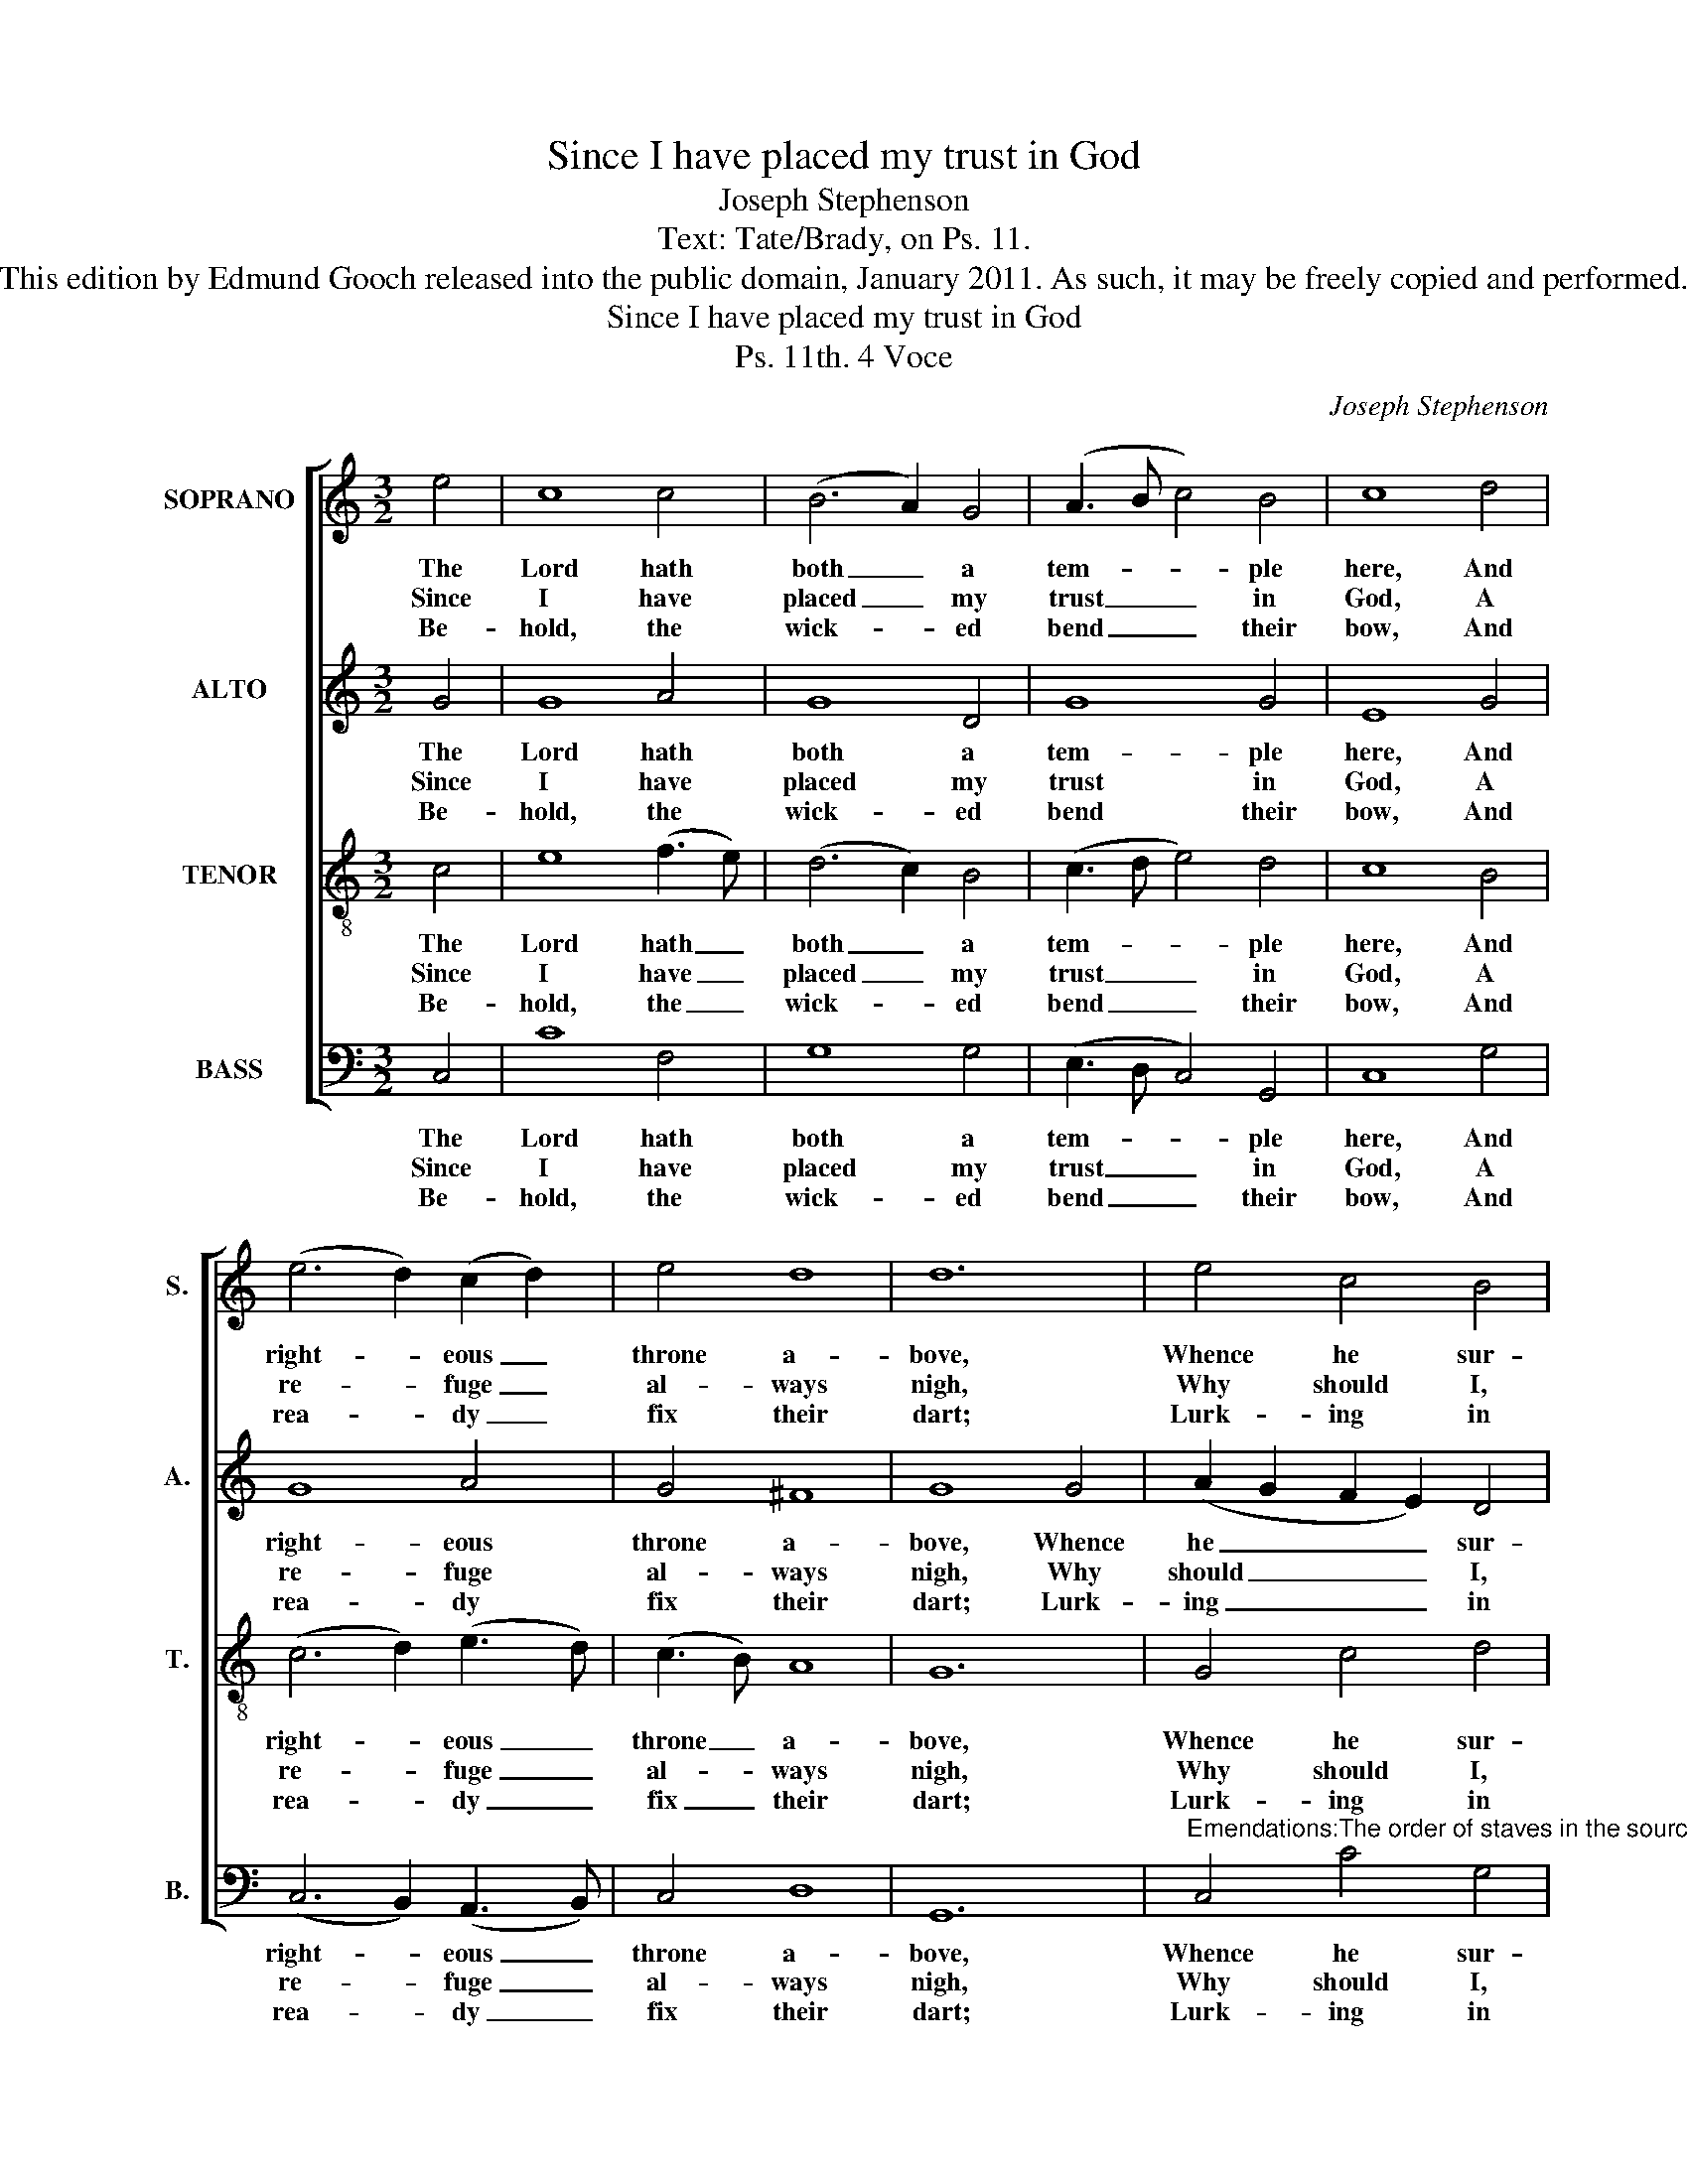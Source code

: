 X:1
T:Since I have placed my trust in God
T:Joseph Stephenson
T:Text: Tate/Brady, on Ps. 11.
T:This edition by Edmund Gooch released into the public domain, January 2011. As such, it may be freely copied and performed.
T:Since I have placed my trust in God
T:Ps. 11th. 4 Voce
C:Joseph Stephenson
Z:Text: Tate/Brady, on Ps. 11.
%%score [ 1 2 3 4 ]
L:1/8
M:3/2
K:C
V:1 treble nm="SOPRANO" snm="S."
V:2 treble nm="ALTO" snm="A."
V:3 treble-8 transpose=-12 nm="TENOR" snm="T."
V:4 bass nm="BASS" snm="B."
V:1
 e4 | c8 c4 | (B6 A2) G4 | (A3 B c4) B4 | c8 d4 | (e6 d2) (c2 d2) | e4 d8 | d12 | e4 c4 B4 | %9
w: The|Lord hath|both _ a|tem- * * ple|here, And|right- * eous _|throne a-|bove,|Whence he sur-|
w: Since|I have|placed _ my|trust _ _ in|God, A|re- * fuge _|al- ways|nigh,|Why should I,|
w: Be-|hold, the|wick- * ed|bend _ _ their|bow, And|rea- * dy _|fix their|dart;|Lurk- ing in|
 (c2 B2 A2 G2) (c2 B2) | (A6 B2) c4 | B8 B4 | (c6 B2) A4 | (d4 c4) B4 | c8 |] %15
w: veys _ _ _ the _|sons _ of|men, And|how _ their|coun- * sels|move.|
w: like _ _ _ a _|tim- * 'rous|bird, To|dis- * tant|moun- * tains|fly?|
w: am- * * * bush _|to _ de-|stroy The|man _ of|up- * right|heart.|
V:2
 G4 | G8 A4 | G8 D4 | G8 G4 | E8 G4 | G8 A4 | G4 ^F8 | G8 G4 | (A2 G2 F2 E2) D4 | G8 G4 | E8 A4 | %11
w: The|Lord hath|both a|tem- ple|here, And|right- eous|throne a-|bove, Whence|he _ _ _ sur-|veys the|sons of|
w: Since|I have|placed my|trust in|God, A|re- fuge|al- ways|nigh, Why|should _ _ _ I,|like a|tim- 'rous|
w: Be-|hold, the|wick- ed|bend their|bow, And|rea- dy|fix their|dart; Lurk-|ing _ _ _ in|am- bush|to de-|
 G8 G4 | (G3 F E4) (F2 G2) | A4 (G6 F2) | E8 |] %15
w: men, And|how _ _ their _|coun- sels _|move.|
w: bird, To|dis- * * tant _|moun- tains _|fly?|
w: stroy The|man _ _ of _|up- right _|heart.|
V:3
 c4 | e8 (f3 e) | (d6 c2) B4 | (c3 d e4) d4 | c8 B4 | (c6 d2) (e3 d) | (c3 B) A8 | G12 | G4 c4 d4 | %9
w: The|Lord hath _|both _ a|tem- * * ple|here, And|right- * eous _|throne _ a-|bove,|Whence he sur-|
w: Since|I have _|placed _ my|trust _ _ in|God, A|re- * fuge _|al- * ways|nigh,|Why should I,|
w: Be-|hold, the _|wick- * ed|bend _ _ their|bow, And|rea- * dy _|fix _ their|dart;|Lurk- ing in|
 (e2 d2 c2 B2) (A2 G2) | c8 (f2 e2) | d8 d4 | (e3 d c4) (d2 e2) | f4 (Td6 c2) | c8 |] %15
w: veys _ _ _ the _|sons of _|men, And|how _ _ their _|coun- sels _|move.|
w: like _ _ _ a _|tim- 'rous _|bird, To|dis- * * tant _|moun- tains _|fly?|
w: am- * * * bush _|to de- *|stroy The|man _ _ of _|up- right _|heart.|
V:4
 C,4 | C8 F,4 | G,8 G,4 | (E,3 D, C,4) G,,4 | C,8 G,4 | (C,6 B,,2) (A,,3 B,,) | C,4 D,8 | G,,12 | %8
w: The|Lord hath|both a|tem- * * ple|here, And|right- * eous _|throne a-|bove,|
w: Since|I have|placed my|trust _ _ in|God, A|re- * fuge _|al- ways|nigh,|
w: Be-|hold, the|wick- ed|bend _ _ their|bow, And|rea- * dy _|fix their|dart;|
"^Emendations:The order of staves in the source is the same as in this edition: while no indication of which part is the treble and whichis the tenor in this piece, the first piece in the book starts with a 'Treble solo', which is printed on the first stave of thefour-stave system, all other staves having rests printed.The alto part is notated in the alto clef in the source.The only indications of the text in the source are the title 'Ps. 11th' and fragments of the first verse of text, 'Since I haveplac'd &c' and ' Why should &c'. The first verse and a selection of three further verses have been underlaid editorially." C,4 C4 G,4 | %9
w: Whence he sur-|
w: Why should I,|
w: Lurk- ing in|
 E,8 G,4 | (A,2 G,2 F,2 E,2) (D,2 C,2) | G,8 G,4 | (C3 D E4) (D2 C2) | F,4 G,8 | C,8 |] %15
w: veys the|sons _ _ _ of _|men, And|how _ _ their _|coun- sels|move.|
w: like a|tim- * * * 'rous _|bird, To|dis- * * tant _|moun- tains|fly?|
w: am- bush|to _ _ _ de- *|stroy The|man _ _ of _|up- right|heart.|

